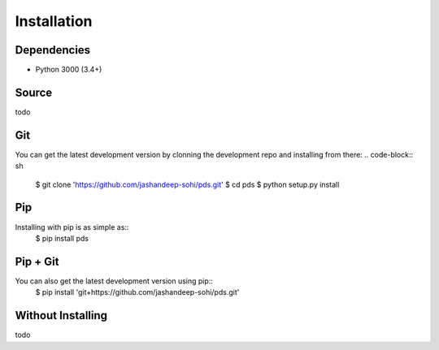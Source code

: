 Installation
============

Dependencies
------------
* Python 3000 (3.4+)
 

Source
------
todo


Git
---
You can get the latest development version by clonning the development repo and
installing from there:
.. code-block:: sh 
   
   $ git clone 'https://github.com/jashandeep-sohi/pds.git'
   $ cd pds
   $ python setup.py install


Pip
--- 
Installing with pip is as simple as::
 $ pip install pds


Pip + Git
---------
You can also get the latest development version using pip::
 $ pip install 'git+https://github.com/jashandeep-sohi/pds.git'


Without Installing
------
todo

.. vim: tabstop=1 expandtab

